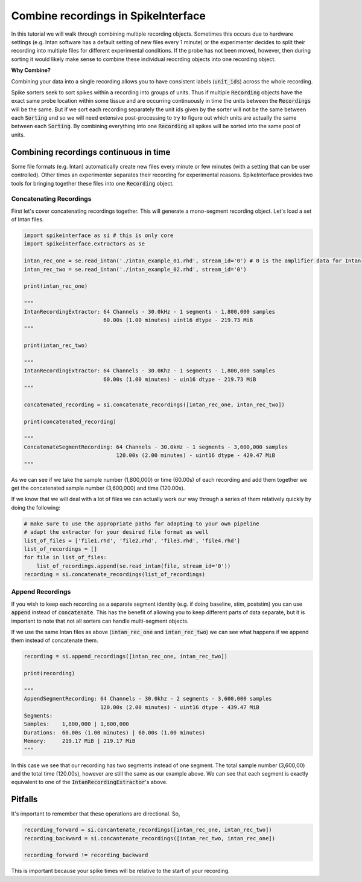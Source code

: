Combine recordings in SpikeInterface
====================================

In this tutorial we will walk through combining multiple recording objects. Sometimes this occurs due to hardware
settings (e.g. Intan software has a default setting of new files every 1 minute) or the experimenter decides to
split their recording into multiple files for different experimental conditions. If the probe has not been moved,
however, then during sorting it would likely make sense to combine these individual reocrding objects into one
recording object.

**Why Combine?**

Combining your data into a single recording allows you to have consistent labels (:code:`unit_ids`) across the whole recording.

Spike sorters seek to sort spikes within a recording into groups of units. Thus if multiple :code:`Recording` objects have the
exact same probe location within some tissue and are occurring continuously in time the units between the :code:`Recordings` will
be the same. But if we sort each recording separately the unit ids given by the sorter will not be the same between each
:code:`Sorting` and so we will need extensive post-processing to try to figure out which units are actually the same between
each :code:`Sorting`. By combining everything into one :code:`Recording` all spikes will be sorted into the same pool of units.

Combining recordings continuous in time
---------------------------------------

Some file formats (e.g. Intan) automatically create new files every minute or few minutes (with a setting that can be user
controlled). Other times an experimenter separates their recording for experimental reasons. SpikeInterface provides two
tools for bringing together these files into one :code:`Recording` object.

Concatenating Recordings
^^^^^^^^^^^^^^^^^^^^^^^^

First let's cover concatenating recordings together. This will generate a mono-segment recording object. Let's load a set of
Intan files.

.. code-block:: python

    import spikeinterface as si # this is only core
    import spikeinterface.extractors as se

    intan_rec_one = se.read_intan('./intan_example_01.rhd', stream_id='0') # 0 is the amplifier data for Intan
    intan_rec_two = se.read_intan('./intan_example_02.rhd', stream_id='0')

    print(intan_rec_one)

    """
    IntanRecordingExtractor: 64 Channels - 30.0kHz - 1 segments - 1,800,000 samples
                             60.00s (1.00 minutes) uint16 dtype - 219.73 MiB
    """

    print(intan_rec_two)

    """
    IntanRecordingExtractor: 64 Channels - 30.0Khz - 1 segments - 1,800,000 samples
                             60.00s (1.00 minutes) - uin16 dtype - 219.73 MiB
    """

    concatenated_recording = si.concatenate_recordings([intan_rec_one, intan_rec_two])

    print(concatenated_recording)

    """
    ConcatenateSegmentRecording: 64 Channels - 30.0kHz - 1 segments - 3,600,000 samples
                                 120.00s (2.00 minutes) - uint16 dtype - 429.47 MiB
    """

As we can see if we take the sample number (1,800,000) or time (60.00s) of each recording and add them together
we get the concatenated sample number (3,600,000) and time (120.00s).

If we know that we will deal with a lot of files we can actually work our way through a series of them relatively quickly by doing
the following:

.. code-block:: python


    # make sure to use the appropriate paths for adapting to your own pipeline
    # adapt the extractor for your desired file format as well
    list_of_files = ['file1.rhd', 'file2.rhd', 'file3.rhd', 'file4.rhd']
    list_of_recordings = []
    for file in list_of_files:
        list_of_recordings.append(se.read_intan(file, stream_id='0'))
    recording = si.concatenate_recordings(list_of_recordings)


Append Recordings
^^^^^^^^^^^^^^^^^

If you wish to keep each recording as a separate segment identity (e.g. if doing baseline, stim, poststim) you can use
:code:`append` instead of :code:`concatenate`. This has the benefit of allowing you to keep different parts of data
separate, but it is important to note that not all sorters can handle multi-segment objects.

If we use the same Intan files as above (:code:`intan_rec_one` and :code:`intan_rec_two`) we can see what happens if we
append them instead of concatenate them.

.. code-block:: python

    recording = si.append_recordings([intan_rec_one, intan_rec_two])

    print(recording)

    """
    AppendSegmentRecording: 64 Channels - 30.0khz - 2 segments - 3,600,000 samples
                            120.00s (2.00 minutes) - uint16 dtype - 439.47 MiB
    Segments:
    Samples:    1,800,000 | 1,800,000
    Durations:  60.00s (1.00 minutes) | 60.00s (1.00 minutes)
    Memory:     219.17 MiB | 219.17 MiB
    """

In this case we see that our recording has two segments instead of one segment. The total sample number (3,600,00)
and the total time (120.00s), however are still the same as our example above. We can see that each segment is
exactly equivalent to one of the :code:`IntanRecordingExtractor`'s above.


Pitfalls
--------

It's important to remember that these operations are directional. So,

.. code-block:: python

    recording_forward = si.concantenate_recordings([intan_rec_one, intan_rec_two])
    recording_backward = si.concantenate_recordings([intan_rec_two, intan_rec_one])

    recording_forward != recording_backward


This is important because your spike times will be relative to the start of your recording.
